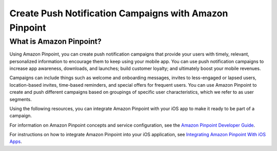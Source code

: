 .. Copyright 2010-2017 Amazon.com, Inc. or its affiliates. All Rights Reserved.

   This work is licensed under a Creative Commons Attribution-NonCommercial-ShareAlike 4.0
   International License (the "License"). You may not use this file except in compliance with the
   License. A copy of the License is located at http://creativecommons.org/licenses/by-nc-sa/4.0/.

   This file is distributed on an "AS IS" BASIS, WITHOUT WARRANTIES OR CONDITIONS OF ANY KIND,
   either express or implied. See the License for the specific language governing permissions and
   limitations under the License.

.. highlight:: java

#######################################################
Create Push Notification Campaigns with Amazon Pinpoint
#######################################################

What is Amazon Pinpoint?
========================

Using Amazon Pinpoint, you can create push notification campaigns that provide your users with timely, relevant, personalized information to encourage them to keep using your mobile app. You can use push notification campaigns to increase app awareness, downloads, and launches; build customer loyalty; and ultimately boost your mobile revenues.

Campaigns can include things such as welcome and onboarding messages, invites to less-engaged or lapsed users, location-based invites, time-based reminders, and special offers for frequent users. You can use Amazon Pinpoint to create and push different campaigns based on groupings of specific user characteristics, which we refer to as user segments.

Using the following resources, you can integrate Amazon Pinpoint with your iOS app to make it ready to be part of a campaign.

For information on Amazon Pinpoint concepts and service configuration, see the `Amazon Pinpoint Developer Guide <http://docs.aws.amazon.com/pinpoint/latest/developerguide/welcome.html>`_.

For instructions on how to integrate Amazon Pinpoint into your iOS application, see `Integrating Amazon Pinpoint With iOS Apps <http://docs.aws.amazon.com/pinpoint/latest/developerguide/mobile-sdk-ios.html>`_.